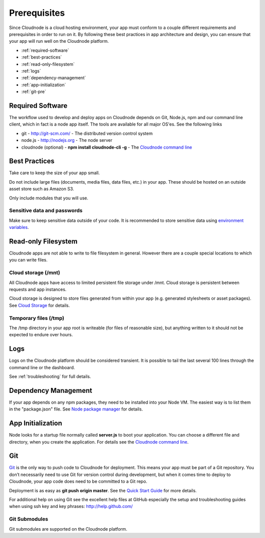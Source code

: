 Prerequisites
=============

Since Cloudnode is a cloud hosting environment, your app must conform to
a couple different requirements and prerequisites in order to run on it.
By following these best practices in app architecture and design, you
can ensure that your app will run well on the Cloudnode platform.

-  :ref:`required-software`
-  :ref:`best-practices`
-  :ref:`read-only-filesystem`
-  :ref:`logs`
-  :ref:`dependency-management`
-  :ref:`app-initialization`
-  :ref:`git-pre`

.. _required-software:

Required Software
-----------------

The workflow used to develop and deploy apps on Cloudnode depends on
Git, Node.js, npm and our command line client, which in fact is a node
app itself. The tools are available for all major OS'es. See the
following links

-  git - \ http://git-scm.com/\  - The distributed version control
   system
-  node.js - \ http://nodejs.org\  - The node server
-  cloudnode (optional) - **npm install cloudnode-cli -g** - The `Cloudnode command
   line </cloudnode-command-line>`_

.. _best-practices:

Best Practices
--------------

Take care to keep the size of your app small.

Do not include large files (documents, media files, data files, etc.) in
your app. These should be hosted on an outside asset store such as
Amazon S3.

Only include modules that you will use.

Sensitive data and passwords
~~~~~~~~~~~~~~~~~~~~~~~~~~~~

Make sure to keep sensitive data outside of your code. It is recommended
to store sensitive data using `environment variables </api#env>`_.

.. _read-only-filesystem:

Read-only Filesystem
--------------------

Cloudnode apps are not able to write to file filesystem in general.
However there are a couple special locations to which you can write
files.

Cloud storage (/mnt)
~~~~~~~~~~~~~~~~~~~~

All Cloudnode apps have access to limited persistent file storage under
/mnt. Cloud storage is persistent between requests and app instances.

Cloud storage is designed to store files generated from within your app
(e.g. generated stylesheets or asset packages). See `Cloud
Storage </cloud-storage>`_ for details.

Temporary files (/tmp)
~~~~~~~~~~~~~~~~~~~~~~

The /tmp directory in your app root is writeable (for files of
reasonable size), but anything written to it should not be expected to
endure over hours.

.. _logs:

Logs
----

Logs on the Cloudnode platform should be considered transient. It is
possible to tail the last several 100 lines through the command line
or the dashboard.

See :ref:`troubleshooting` for full details.

.. _dependency-management:

Dependency Management
---------------------

If your app depends on any npm packages, they need to be installed into
your Node VM. The easiest way is to list them in the "package.json" file.
See `Node package manager </node-package-manager>`_ for details.

.. _app-initialization:

App Initialization
------------------

Node looks for a startup file normally called **server.js** to boot your
application. You can choose a different file and directory, when you
create the application. For details see the `Cloudnode command
line </cloudnode-command-line>`_.

.. _git-pre:

Git
---

\ `Git <http://git-scm.com>`_\  is the only way to push code to
Cloudnode for deployment. This means your app must be part of a Git
repository. You don’t necessarily need to use Git for version control
during development, but when it comes time to deploy to Cloudnode, your
app code does need to be committed to a Git repo.

Deployment is as easy as **git push origin master**. See the `Quick
Start Guide </quick-start-guide>`_ for more details.

For additional help on using Git see the excellent help files at GitHub
especially the setup and troubleshooting guides when using ssh key and
key phrases: \ http://help.github.com/\

Git Submodules
~~~~~~~~~~~~~~

Git submodules are supported on the Cloudnode platform.
